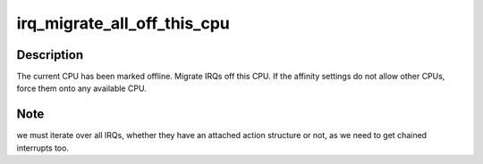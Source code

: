 .. -*- coding: utf-8; mode: rst -*-
.. src-file: kernel/irq/cpuhotplug.c

.. _`irq_migrate_all_off_this_cpu`:

irq_migrate_all_off_this_cpu
============================

.. c:function:: void irq_migrate_all_off_this_cpu( void)

    Migrate irqs away from offline cpu

    :param  void:
        no arguments

.. _`irq_migrate_all_off_this_cpu.description`:

Description
-----------

The current CPU has been marked offline.  Migrate IRQs off this CPU.
If the affinity settings do not allow other CPUs, force them onto any
available CPU.

.. _`irq_migrate_all_off_this_cpu.note`:

Note
----

we must iterate over all IRQs, whether they have an attached
action structure or not, as we need to get chained interrupts too.

.. This file was automatic generated / don't edit.

